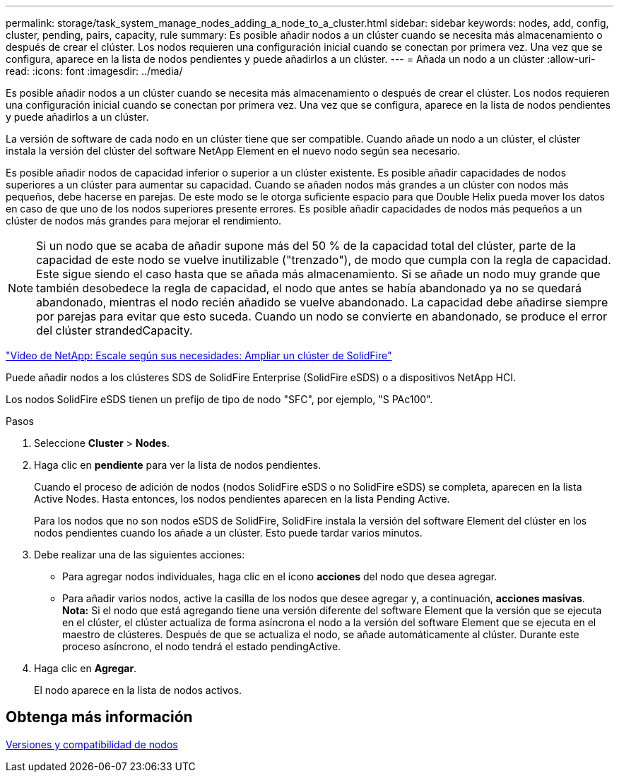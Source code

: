 ---
permalink: storage/task_system_manage_nodes_adding_a_node_to_a_cluster.html 
sidebar: sidebar 
keywords: nodes, add, config, cluster, pending, pairs, capacity, rule 
summary: Es posible añadir nodos a un clúster cuando se necesita más almacenamiento o después de crear el clúster. Los nodos requieren una configuración inicial cuando se conectan por primera vez. Una vez que se configura, aparece en la lista de nodos pendientes y puede añadirlos a un clúster. 
---
= Añada un nodo a un clúster
:allow-uri-read: 
:icons: font
:imagesdir: ../media/


[role="lead"]
Es posible añadir nodos a un clúster cuando se necesita más almacenamiento o después de crear el clúster. Los nodos requieren una configuración inicial cuando se conectan por primera vez. Una vez que se configura, aparece en la lista de nodos pendientes y puede añadirlos a un clúster.

La versión de software de cada nodo en un clúster tiene que ser compatible. Cuando añade un nodo a un clúster, el clúster instala la versión del clúster del software NetApp Element en el nuevo nodo según sea necesario.

Es posible añadir nodos de capacidad inferior o superior a un clúster existente. Es posible añadir capacidades de nodos superiores a un clúster para aumentar su capacidad. Cuando se añaden nodos más grandes a un clúster con nodos más pequeños, debe hacerse en parejas. De este modo se le otorga suficiente espacio para que Double Helix pueda mover los datos en caso de que uno de los nodos superiores presente errores. Es posible añadir capacidades de nodos más pequeños a un clúster de nodos más grandes para mejorar el rendimiento.


NOTE: Si un nodo que se acaba de añadir supone más del 50 % de la capacidad total del clúster, parte de la capacidad de este nodo se vuelve inutilizable ("trenzado"), de modo que cumpla con la regla de capacidad. Este sigue siendo el caso hasta que se añada más almacenamiento. Si se añade un nodo muy grande que también desobedece la regla de capacidad, el nodo que antes se había abandonado ya no se quedará abandonado, mientras el nodo recién añadido se vuelve abandonado. La capacidad debe añadirse siempre por parejas para evitar que esto suceda. Cuando un nodo se convierte en abandonado, se produce el error del clúster strandedCapacity.

https://www.youtube.com/embed/2smVHWkikXY?rel=0["Vídeo de NetApp: Escale según sus necesidades: Ampliar un clúster de SolidFire"]

Puede añadir nodos a los clústeres SDS de SolidFire Enterprise (SolidFire eSDS) o a dispositivos NetApp HCI.

Los nodos SolidFire eSDS tienen un prefijo de tipo de nodo "SFC", por ejemplo, "S PAc100".

.Pasos
. Seleccione *Cluster* > *Nodes*.
. Haga clic en *pendiente* para ver la lista de nodos pendientes.
+
Cuando el proceso de adición de nodos (nodos SolidFire eSDS o no SolidFire eSDS) se completa, aparecen en la lista Active Nodes. Hasta entonces, los nodos pendientes aparecen en la lista Pending Active.

+
Para los nodos que no son nodos eSDS de SolidFire, SolidFire instala la versión del software Element del clúster en los nodos pendientes cuando los añade a un clúster. Esto puede tardar varios minutos.

. Debe realizar una de las siguientes acciones:
+
** Para agregar nodos individuales, haga clic en el icono *acciones* del nodo que desea agregar.
** Para añadir varios nodos, active la casilla de los nodos que desee agregar y, a continuación, *acciones masivas*. *Nota:* Si el nodo que está agregando tiene una versión diferente del software Element que la versión que se ejecuta en el clúster, el clúster actualiza de forma asíncrona el nodo a la versión del software Element que se ejecuta en el maestro de clústeres. Después de que se actualiza el nodo, se añade automáticamente al clúster. Durante este proceso asíncrono, el nodo tendrá el estado pendingActive.


. Haga clic en *Agregar*.
+
El nodo aparece en la lista de nodos activos.





== Obtenga más información

xref:concept_system_manage_nodes_node_versioning_and_compatibility.adoc[Versiones y compatibilidad de nodos]

